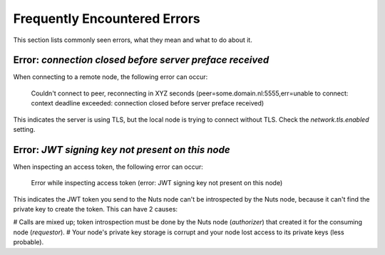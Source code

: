 .. _faq-errors:

Frequently Encountered Errors
#############################

This section lists commonly seen errors, what they mean and what to do about it.

Error: `connection closed before server preface received`
*********************************************************

When connecting to a remote node, the following error can occur:

    Couldn't connect to peer, reconnecting in XYZ seconds (peer=some.domain.nl:5555,err=unable to connect: context deadline exceeded: connection closed before server preface received)

This indicates the server is using TLS, but the local node is trying to connect without TLS.
Check the `network.tls.enabled` setting.

Error: `JWT signing key not present on this node`
*************************************************

When inspecting an access token, the following error can occur:

    Error while inspecting access token (error: JWT signing key not present on this node)

This indicates the JWT token you send to the Nuts node can't be introspected by the Nuts node,
because it can't find the private key to create the token. This can have 2 causes:

# Calls are mixed up; token introspection must be done by the Nuts node (*authorizer*) that created it for the consuming node (*requestor*).
# Your node's private key storage is corrupt and your node lost access to its private keys (less probable).
